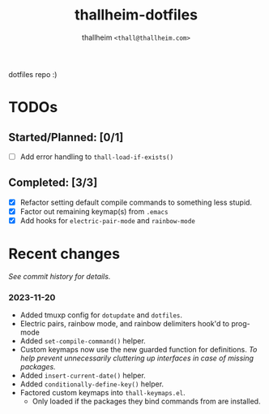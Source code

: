 #+title: thallheim-dotfiles
#+author: thallheim =<thall@thallheim.com>=
#+STARTUP: content

dotfiles repo :)

* TODOs 

** Started/Planned: [0/1]

- [ ] Add error handling to ~thall-load-if-exists()~

** Completed: [3/3]

- [X] Refactor setting default compile commands to something less stupid.
- [X] Factor out remaining keymap(s) from =.emacs=
- [X] Add hooks for ~electric-pair-mode~ and ~rainbow-mode~

* Recent changes

/See commit history for details./

*** 2023-11-20
- Added tmuxp config for =dotupdate= and =dotfiles=.
- Electric pairs, rainbow mode, and rainbow delimiters hook'd to prog-mode
- Added ~set-compile-command()~ helper.
- Custom keymaps now use the new guarded function for definitions.
  /To help prevent unnecessarily cluttering up interfaces in case of/
  /missing packages./
- Added ~insert-current-date()~ helper.
- Added ~conditionally-define-key()~ helper.
- Factored custom keymaps into =thall-keymaps.el=.
  - Only loaded if the packages they bind commands from are installed.
